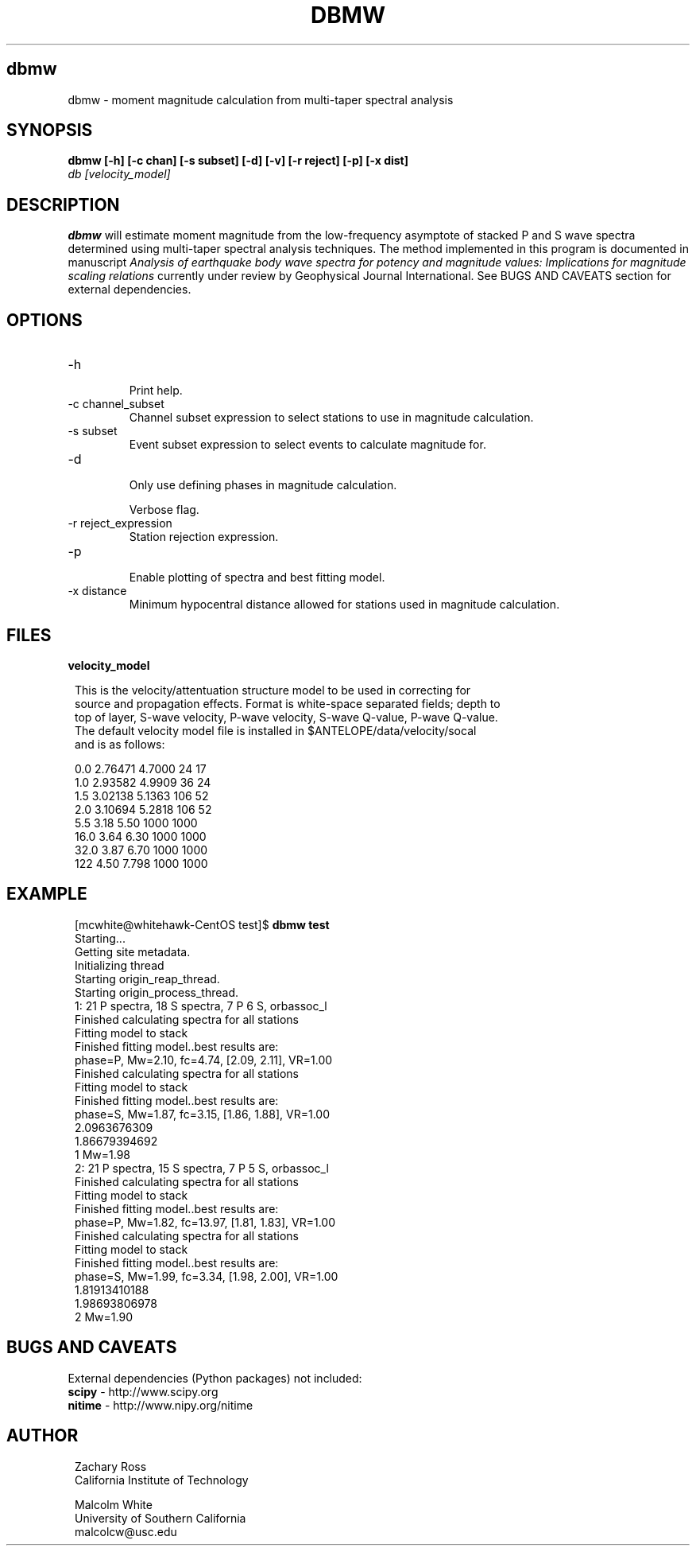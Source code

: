 .TH DBMW 1
.SH dbmw
dbmw \- moment magnitude calculation from multi-taper spectral analysis
.SH SYNOPSIS
.nf
\fBdbmw\fP \fB[-h] [-c chan] [-s subset] [-d] [-v] [-r reject] [-p] [-x dist]\fP
\fIdb [velocity_model]\fP
.fi
.SH DESCRIPTION

\fBdbmw\fP will estimate moment magnitude from the low-frequency asymptote of
stacked P and S wave spectra determined using multi-taper spectral analysis
techniques. The method implemented in this program is documented in manuscript
\fIAnalysis of earthquake body wave spectra for potency and magnitude values:
Implications for magnitude scaling relations\fP currently under review by
Geophysical Journal International. See BUGS AND CAVEATS section for external
dependencies.

.SH OPTIONS
.IP -h
.fi
Print help.
.IP "-c channel_subset"
.fi
Channel subset expression to select stations to use in magnitude calculation.
.IP "-s subset"
.fi
Event subset expression to select events to calculate magnitude for.
.IP -d
.fi
Only use defining phases in magnitude calculation.
.IP
.fi -v
Verbose flag.
.IP "-r reject_expression"
.fi
Station rejection expression.
.IP -p
.fi
Enable plotting of spectra and best fitting model.
.IP "-x distance"
.fi
Minimum hypocentral distance allowed for stations used in magnitude calculation.
.SH FILES
.IP \fBvelocity_model\fP

.ft R
.in 2c
.nf

.ne 12

This is the velocity/attentuation structure model to be used in correcting for
source and propagation effects. Format is white-space separated fields; depth to
top of layer, S-wave velocity, P-wave velocity, S-wave Q-value, P-wave Q-value.
The default velocity model file is installed in $ANTELOPE/data/velocity/socal
and is as follows:

0.0     2.76471     4.7000      24      17
1.0     2.93582     4.9909      36      24
1.5     3.02138     5.1363      106     52
2.0     3.10694     5.2818      106     52
5.5     3.18        5.50        1000    1000
16.0    3.64        6.30        1000    1000
32.0    3.87        6.70        1000    1000
122     4.50        7.798       1000    1000

.nf
.fi
.ft R

.SH EXAMPLE
.ft R
.in 2c
.nf

.ne 12

[mcwhite@whitehawk-CentOS test]$ \fBdbmw test\fP
Starting...
Getting site metadata.
Initializing thread
Starting origin_reap_thread.
Starting origin_process_thread.
1: 21 P spectra, 18 S spectra, 7 P 6 S, orbassoc_l
Finished calculating spectra for all stations
Fitting model to stack
Finished fitting model..best results are:
phase=P, Mw=2.10, fc=4.74, [2.09, 2.11], VR=1.00
Finished calculating spectra for all stations
Fitting model to stack
Finished fitting model..best results are:
phase=S, Mw=1.87, fc=3.15, [1.86, 1.88], VR=1.00
2.0963676309
1.86679394692
1 Mw=1.98
2: 21 P spectra, 15 S spectra, 7 P 5 S, orbassoc_l
Finished calculating spectra for all stations
Fitting model to stack
Finished fitting model..best results are:
phase=P, Mw=1.82, fc=13.97, [1.81, 1.83], VR=1.00
Finished calculating spectra for all stations
Fitting model to stack
Finished fitting model..best results are:
phase=S, Mw=1.99, fc=3.34, [1.98, 2.00], VR=1.00
1.81913410188
1.98693806978
2 Mw=1.90

.nf
.fi
.ft R

.SH "BUGS AND CAVEATS"
External dependencies (Python packages) not included:
.IP "\fBscipy\fP - http://www.scipy.org"
.IP "\fBnitime\fP - http://www.nipy.org/nitime"

.SH AUTHOR
.ft R
.in 2c
.nf
Zachary Ross
California Institute of Technology

Malcolm White
University of Southern California
malcolcw@usc.edu
